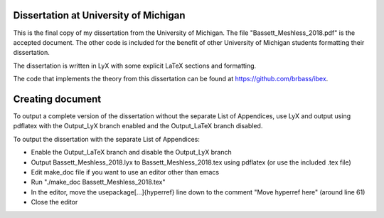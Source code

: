 --------------------------------------
Dissertation at University of Michigan
--------------------------------------

This is the final copy of my dissertation from the University of Michigan. The file "Bassett_Meshless_2018.pdf" is the accepted document. The other code is included for the benefit of other University of Michigan students formatting their dissertation.

The dissertation is written in LyX with some explicit LaTeX sections and formatting.

The code that implements the theory from this dissertation can be found at https://github.com/brbass/ibex. 

-----------------
Creating document
-----------------

To output a complete version of the dissertation without the separate List of Appendices, use LyX and output using pdflatex with the Output_LyX branch enabled and the Output_LaTeX branch disabled.

To output the dissertation with the separate List of Appendices:

- Enable the Output_LaTeX branch and disable the Output_LyX branch
- Output Bassett_Meshless_2018.lyx to Bassett_Meshless_2018.tex using pdflatex (or use the included .tex file)
- Edit make_doc file if you want to use an editor other than emacs
- Run "./make_doc Bassett_Meshless_2018.tex"
- In the editor, move the \usepackage[...]{hyperref} line down to the comment "Move hyperref here" (around line 61)
- Close the editor
